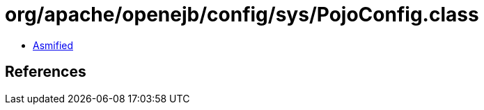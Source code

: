 = org/apache/openejb/config/sys/PojoConfig.class

 - link:PojoConfig-asmified.java[Asmified]

== References

